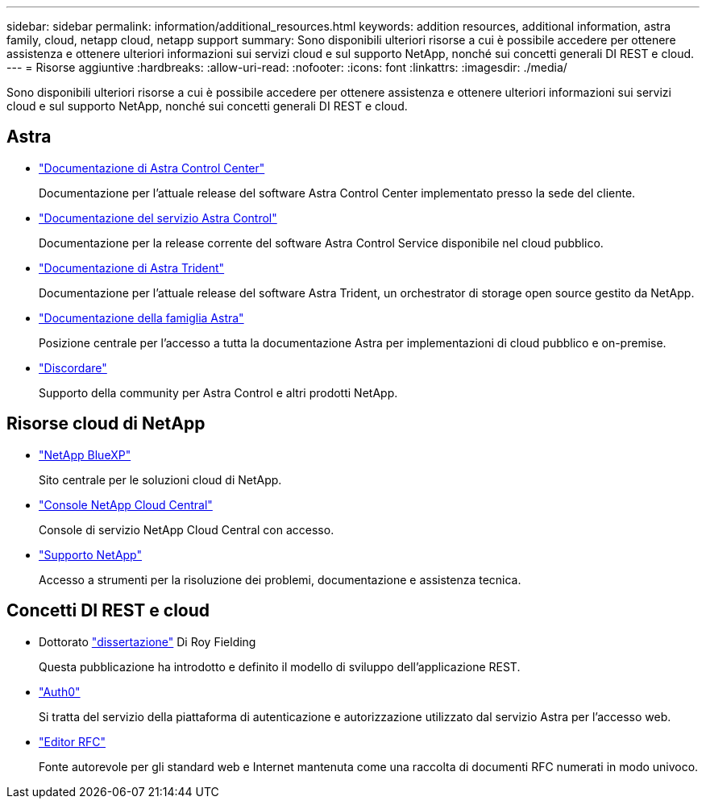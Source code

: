 ---
sidebar: sidebar 
permalink: information/additional_resources.html 
keywords: addition resources, additional information, astra family, cloud, netapp cloud, netapp support 
summary: Sono disponibili ulteriori risorse a cui è possibile accedere per ottenere assistenza e ottenere ulteriori informazioni sui servizi cloud e sul supporto NetApp, nonché sui concetti generali DI REST e cloud. 
---
= Risorse aggiuntive
:hardbreaks:
:allow-uri-read: 
:nofooter: 
:icons: font
:linkattrs: 
:imagesdir: ./media/


[role="lead"]
Sono disponibili ulteriori risorse a cui è possibile accedere per ottenere assistenza e ottenere ulteriori informazioni sui servizi cloud e sul supporto NetApp, nonché sui concetti generali DI REST e cloud.



== Astra

* https://docs.netapp.com/us-en/astra-control-center/["Documentazione di Astra Control Center"^]
+
Documentazione per l'attuale release del software Astra Control Center implementato presso la sede del cliente.

* https://docs.netapp.com/us-en/astra-control-service/["Documentazione del servizio Astra Control"^]
+
Documentazione per la release corrente del software Astra Control Service disponibile nel cloud pubblico.

* https://docs.netapp.com/us-en/trident/["Documentazione di Astra Trident"^]
+
Documentazione per l'attuale release del software Astra Trident, un orchestrator di storage open source gestito da NetApp.

* https://docs.netapp.com/us-en/astra-family/["Documentazione della famiglia Astra"^]
+
Posizione centrale per l'accesso a tutta la documentazione Astra per implementazioni di cloud pubblico e on-premise.

* https://discord.gg/NetApp["Discordare"^]
+
Supporto della community per Astra Control e altri prodotti NetApp.





== Risorse cloud di NetApp

* https://bluexp.netapp.com/["NetApp BlueXP"^]
+
Sito centrale per le soluzioni cloud di NetApp.

* https://services.cloud.netapp.com/redirect-to-login?startOnSignup=false["Console NetApp Cloud Central"^]
+
Console di servizio NetApp Cloud Central con accesso.

* https://mysupport.netapp.com/["Supporto NetApp"^]
+
Accesso a strumenti per la risoluzione dei problemi, documentazione e assistenza tecnica.





== Concetti DI REST e cloud

* Dottorato https://www.ics.uci.edu/~fielding/pubs/dissertation/top.htm["dissertazione"^] Di Roy Fielding
+
Questa pubblicazione ha introdotto e definito il modello di sviluppo dell'applicazione REST.

* https://auth0.com/["Auth0"^]
+
Si tratta del servizio della piattaforma di autenticazione e autorizzazione utilizzato dal servizio Astra per l'accesso web.

* https://www.rfc-editor.org/["Editor RFC"^]
+
Fonte autorevole per gli standard web e Internet mantenuta come una raccolta di documenti RFC numerati in modo univoco.


